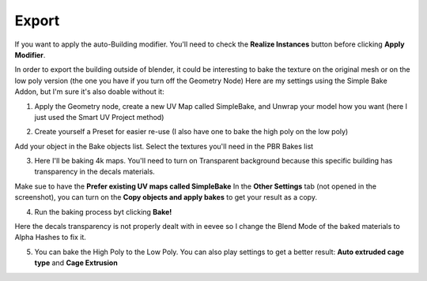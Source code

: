 Export
======

.. image:: images/SetupMenu.jpg

If you want to apply the auto-Building modifier. You'll need to check the **Realize Instances** button before clicking **Apply Modifier**.


In order to export the building outside of blender, it could be interesting to bake the texture on the original mesh or on the low poly version (the one you have if you turn off the Geometry Node)
Here are my settings using the Simple Bake Addon, but I'm sure it's also doable without it:

1) Apply the Geometry node, create a new UV Map called SimpleBake, and Unwrap your model how you want (here I just used the Smart UV Project method)

.. image:: images/Baking1.jpg

2) Create yourself a Preset for easier re-use (I also have one to bake the high poly on the low poly)

Add your object in the Bake objects list.
Select the textures you'll need in the PBR Bakes list 

.. image:: images/Baking2.jpg

3) Here I'll be baking 4k maps. You'll need to turn on Transparent background because this specific building has transparency in the decals materials.

Make sue to have the **Prefer existing UV maps called SimpleBake**
In the **Other Settings** tab (not opened in the screenshot), you can turn on the **Copy objects and apply bakes** to get your result as a copy.

.. image:: images/Baking3.jpg

4) Run the baking process byt clicking **Bake!**

Here the decals transparency is not properly dealt with in eevee so I change the Blend Mode of the baked materials to Alpha Hashes to fix it.

.. image:: images/Baking4.jpg

5) You can bake the High Poly to the Low Poly. You can also play settings to get a better result: **Auto extruded cage type** and **Cage Extrusion**

.. image:: images/Baking5.jpg

.. image:: images/Baking6.jpg


